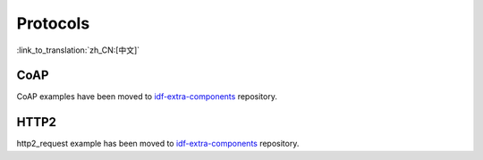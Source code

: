 Protocols
=========

:link_to_translation:`zh_CN:[中文]`


CoAP
----

CoAP examples have been moved to `idf-extra-components <https://github.com/espressif/idf-extra-components/tree/master/coap/examples>`__ repository.


HTTP2
-----

http2_request example has been moved to `idf-extra-components <https://github.com/espressif/idf-extra-components/tree/master/sh2lib/examples/http2_request>`__ repository.
